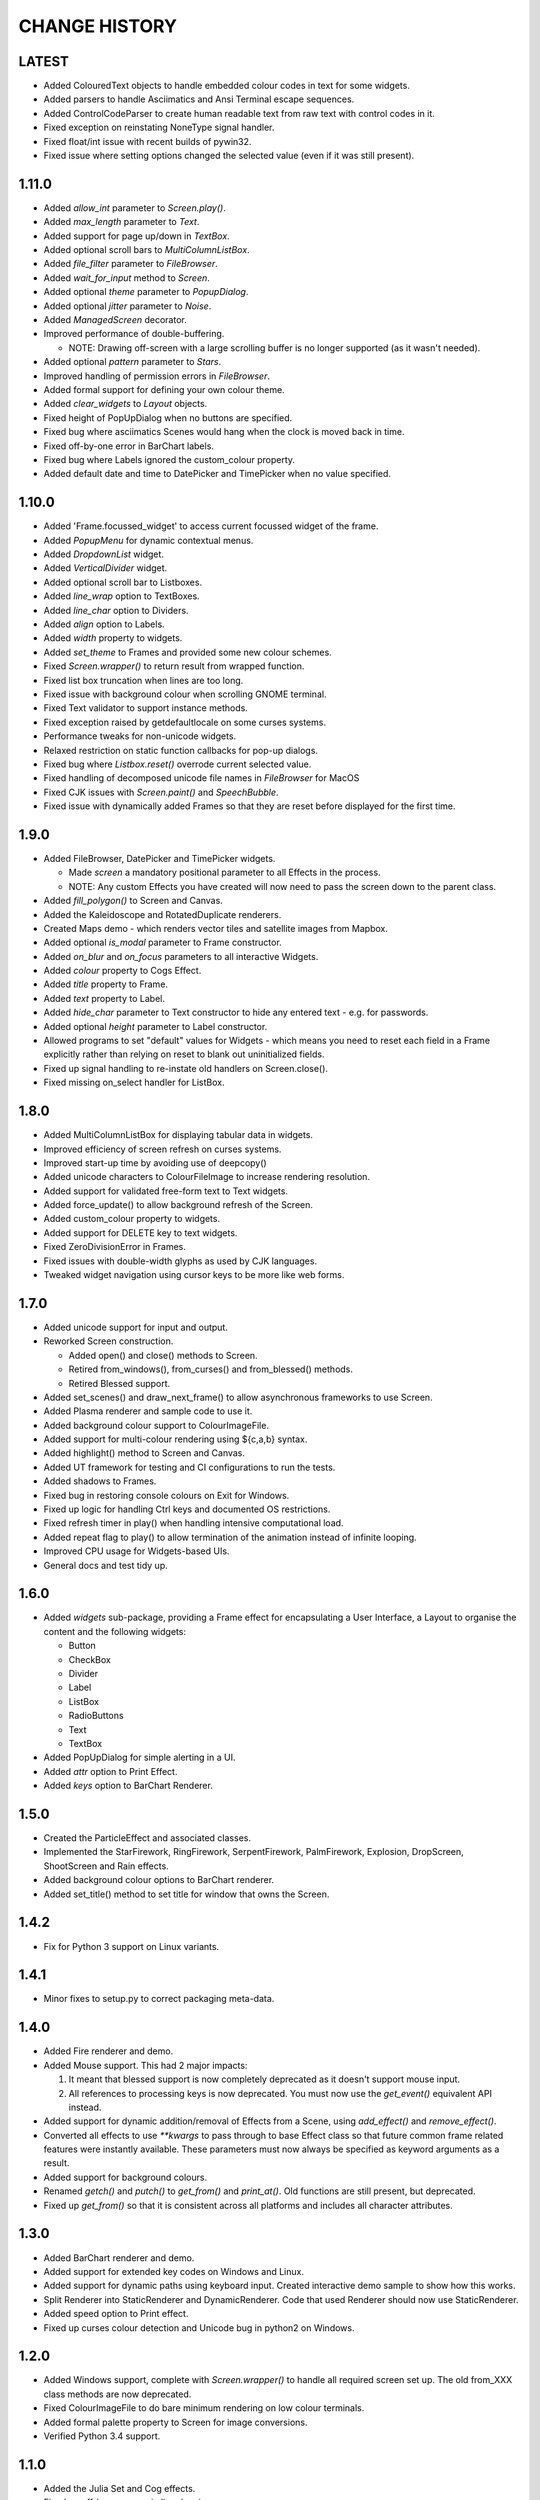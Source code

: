 CHANGE HISTORY
==============

LATEST
------
- Added ColouredText objects to handle embedded colour codes in text for some widgets.
- Added parsers to handle Asciimatics and Ansi Terminal escape sequences.
- Added ControlCodeParser to create human readable text from raw text with control codes in it.
- Fixed exception on reinstating NoneType signal handler.
- Fixed float/int issue with recent builds of pywin32.
- Fixed issue where setting options changed the selected value (even if it was still present).

1.11.0
------
- Added `allow_int` parameter to `Screen.play()`.
- Added `max_length` parameter to `Text`.
- Added support for page up/down in `TextBox`.
- Added optional scroll bars to `MultiColumnListBox`.
- Added `file_filter` parameter to `FileBrowser`.
- Added `wait_for_input` method to `Screen`.
- Added optional `theme` parameter to `PopupDialog`.
- Added optional `jitter` parameter to `Noise`.
- Added `ManagedScreen` decorator.
- Improved performance of double-buffering.

  - NOTE: Drawing off-screen with a large scrolling buffer is no longer supported (as it wasn't
    needed).

- Added optional `pattern` parameter to `Stars`.
- Improved handling of permission errors in `FileBrowser`.
- Added formal support for defining your own colour theme.
- Added `clear_widgets` to `Layout` objects.
- Fixed height of PopUpDialog when no buttons are specified.
- Fixed bug where asciimatics Scenes would hang when the clock is moved back in time.
- Fixed off-by-one error in BarChart labels.
- Fixed bug where Labels ignored the custom_colour property.
- Added default date and time to DatePicker and TimePicker when no value specified.

1.10.0
------
- Added 'Frame.focussed_widget' to access current focussed widget of the frame.
- Added `PopupMenu` for dynamic contextual menus.
- Added `DropdownList` widget.
- Added `VerticalDivider` widget.
- Added optional scroll bar to Listboxes.
- Added `line_wrap` option to TextBoxes.
- Added `line_char` option to Dividers.
- Added `align` option to Labels.
- Added `width` property to widgets.
- Added `set_theme` to Frames and provided some new colour schemes.
- Fixed `Screen.wrapper()` to return result from wrapped function.
- Fixed list box truncation when lines are too long.
- Fixed issue with background colour when scrolling GNOME terminal.
- Fixed Text validator to support instance methods.
- Fixed exception raised by getdefaultlocale on some curses systems.
- Performance tweaks for non-unicode widgets.
- Relaxed restriction on static function callbacks for pop-up dialogs.
- Fixed bug where `Listbox.reset()` overrode current selected value.
- Fixed handling of decomposed unicode file names in `FileBrowser` for MacOS
- Fixed CJK issues with `Screen.paint()` and `SpeechBubble`.
- Fixed issue with dynamically added Frames so that they are reset before displayed for the first
  time.

1.9.0
-----
- Added FileBrowser, DatePicker and TimePicker widgets.

  - Made `screen` a mandatory positional parameter to all Effects in the process.
  - NOTE: Any custom Effects you have created will now need to pass the screen down to the parent
    class.

- Added `fill_polygon()` to Screen and Canvas.
- Added the Kaleidoscope and RotatedDuplicate renderers.
- Created Maps demo - which renders vector tiles and satellite images from Mapbox.
- Added optional `is_modal` parameter to Frame constructor.
- Added `on_blur` and `on_focus` parameters to all interactive Widgets.
- Added `colour` property to Cogs Effect.
- Added `title` property to Frame.
- Added `text` property to Label.
- Added `hide_char` parameter to Text constructor to hide any entered text - e.g. for passwords.
- Added optional `height` parameter to Label constructor.
- Allowed programs to set "default" values for Widgets - which means you need to reset each field
  in a Frame explicitly rather than relying on reset to blank out uninitialized fields.
- Fixed up signal handling to re-instate old handlers on Screen.close().
- Fixed missing on_select handler for ListBox.

1.8.0
-----
- Added MultiColumnListBox for displaying tabular data in widgets.
- Improved efficiency of screen refresh on curses systems.
- Improved start-up time by avoiding use of deepcopy()
- Added unicode characters to ColourFileImage to increase rendering resolution.
- Added support for validated free-form text to Text widgets.
- Added force_update() to allow background refresh of the Screen.
- Added custom_colour property to widgets.
- Added support for DELETE key to text widgets.
- Fixed ZeroDivisionError in Frames.
- Fixed issues with double-width glyphs as used by CJK languages.
- Tweaked widget navigation using cursor keys to be more like web forms.

1.7.0
-----
- Added unicode support for input and output.
- Reworked Screen construction.

  - Added open() and close() methods to Screen.
  - Retired from_windows(), from_curses() and from_blessed() methods.
  - Retired Blessed support.

- Added set_scenes() and draw_next_frame() to allow asynchronous frameworks to
  use Screen.
- Added Plasma renderer and sample code to use it.
- Added background colour support to ColourImageFile.
- Added support for multi-colour rendering using ${c,a,b} syntax.
- Added highlight() method to Screen and Canvas.
- Added UT framework for testing and CI configurations to run the tests.
- Added shadows to Frames.
- Fixed bug in restoring console colours on Exit for Windows.
- Fixed up logic for handling Ctrl keys and documented OS restrictions.
- Fixed refresh timer in play() when handling intensive computational load.
- Added repeat flag to play() to allow termination of the animation instead of
  infinite looping.
- Improved CPU usage for Widgets-based UIs.
- General docs and test tidy up.

1.6.0
-----
- Added `widgets` sub-package, providing a Frame effect for encapsulating a User
  Interface, a Layout to organise the content and the following widgets:

  - Button
  - CheckBox
  - Divider
  - Label
  - ListBox
  - RadioButtons
  - Text
  - TextBox

- Added PopUpDialog for simple alerting in a UI.
- Added `attr` option to Print Effect.
- Added `keys` option to BarChart Renderer.

1.5.0
-----
- Created the ParticleEffect and associated classes.
- Implemented the StarFirework, RingFirework, SerpentFirework, PalmFirework,
  Explosion, DropScreen, ShootScreen and Rain effects.
- Added background colour options to BarChart renderer.
- Added set_title() method to set title for window that owns the Screen.

1.4.2
-----
- Fix for Python 3 support on Linux variants.

1.4.1
-----
- Minor fixes to setup.py to correct packaging meta-data.

1.4.0
-----
- Added Fire renderer and demo.
- Added Mouse support.  This had 2 major impacts:

  1. It meant that blessed support is now completely deprecated as it doesn't
     support mouse input.
  2. All references to processing keys is now deprecated.  You must now use the
     `get_event()` equivalent API instead.

- Added support for dynamic addition/removal of Effects from a Scene, using
  `add_effect()` and `remove_effect()`.
- Converted all effects to use `**kwargs` to pass through to base Effect class
  so that future common frame related features were instantly available.  These
  parameters must now always be specified as keyword arguments as a result.
- Added support for background colours.
- Renamed `getch()` and `putch()` to `get_from()` and `print_at()`.  Old
  functions are still present, but deprecated.
- Fixed up `get_from()` so that it is consistent across all platforms and
  includes all character attributes.

1.3.0
-----
- Added BarChart renderer and demo.
- Added support for extended key codes on Windows and Linux.
- Added support for dynamic paths using keyboard input.  Created interactive
  demo sample to show how this works.
- Split Renderer into StaticRenderer and DynamicRenderer.  Code that used
  Renderer should now use StaticRenderer.
- Added speed option to Print effect.
- Fixed up curses colour detection and Unicode bug in python2 on Windows.

1.2.0
-----
- Added Windows support, complete with `Screen.wrapper()` to handle all
  required screen set up.  The old from_XXX class methods are now deprecated.
- Fixed ColourImageFile to do bare minimum rendering on low colour terminals.
- Added formal palette property to Screen for image conversions.
- Verified Python 3.4 support.

1.1.0
-----
- Added the Julia Set and Cog effects.
- Fixed up off-by-one error in line drawing.
- Added support for screen resizing while playing a scene.
- Added support for Python 3.

1.0.0
-----
- Added Bressenham line drawing algorithm with anti-aliasing.
- Added Random Noise effect.
- Added support for blessed as well as curses - if you want to continue to
  use curses, construct the Screen using the `from_curses()` class method.
- Fixed up some docs errors.

0.4.0
-----
- Added support for 256 colour terminals.
- Moved ${c,a} syntax for inline colouring from Screen to Renderer.
- Created some samples for 256 colour mode and colour images.

0.3.0
-----
- Added support for multi-colour rendering using ${c,a} syntax.
- Added Snow effect.
- Fixed bug when erasing small Sprites.
- Fixed up various documentation niggles.

0.2.0
-----
- Original public release.
